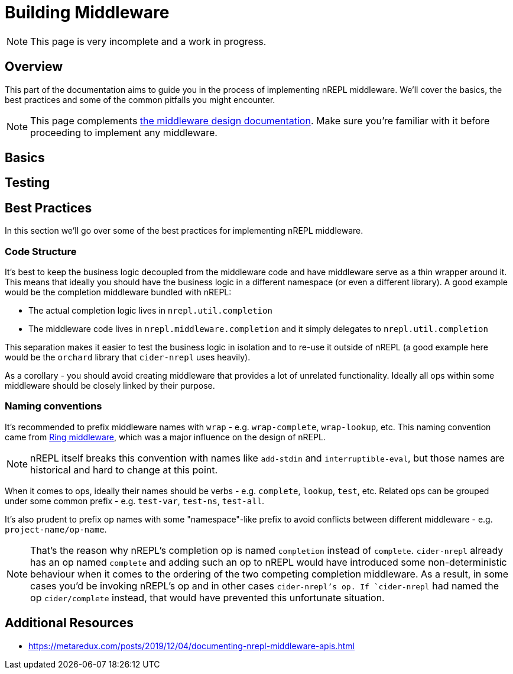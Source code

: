 = Building Middleware

NOTE: This page is very incomplete and a work in progress.

== Overview

This part of the documentation aims to guide you in the process of implementing
nREPL middleware. We'll cover the basics, the best practices and some of the common pitfalls you might
encounter.

NOTE: This page complements xref:design/middleware.adoc[the middleware design documentation]. Make sure you're
familiar with it before proceeding to implement any middleware.

== Basics

== Testing

== Best Practices

In this section we'll go over some of the best practices for implementing nREPL middleware.

=== Code Structure

It's best to keep the business logic decoupled from the middleware code and have middleware
serve as a thin wrapper around it. This means that ideally you should have the business logic
in a different namespace (or even a different library). A good example would be the completion
middleware bundled with nREPL:

* The actual completion logic lives in `nrepl.util.completion`
* The middleware code lives in `nrepl.middleware.completion` and it simply delegates to
`nrepl.util.completion`

This separation makes it easier to test the business logic in isolation and to re-use it outside
of nREPL (a good example here would be the `orchard` library that `cider-nrepl` uses heavily).

As a corollary - you should avoid creating middleware that provides a lot of unrelated functionality.
Ideally all ops within some middleware should be closely linked by their purpose.

=== Naming conventions

It's recommended to prefix middleware names with `wrap` - e.g. `wrap-complete`, `wrap-lookup`, etc.
This naming convention came from https://github.com/ring-clojure/ring/wiki/Concepts#middleware[Ring middleware],
which was a major influence on the design of nREPL.

NOTE: nREPL itself breaks this convention with names like `add-stdin` and `interruptible-eval`, but
those names are historical and hard to change at this point.

When it comes to ops, ideally their names should be verbs - e.g. `complete`, `lookup`, `test`, etc.
Related ops can be grouped under some common prefix - e.g. `test-var`, `test-ns`, `test-all`.

It's also prudent to prefix op names with some "namespace"-like prefix to avoid conflicts between
different middleware - e.g. `project-name/op-name`.

NOTE: That's the reason why nREPL's completion op is named `completion` instead of `complete`.
`cider-nrepl` already has an op named `complete` and adding such an op to nREPL would have introduced
some non-deterministic behaviour when it comes to the ordering of the two competing completion middleware.
As a result, in some cases you'd be invoking nREPL's op and in other cases `cider-nrepl`'s op.
If `cider-nrepl` had named the op `cider/complete` instead, that would have prevented this unfortunate
situation.

== Additional Resources

* https://metaredux.com/posts/2019/12/04/documenting-nrepl-middleware-apis.html
